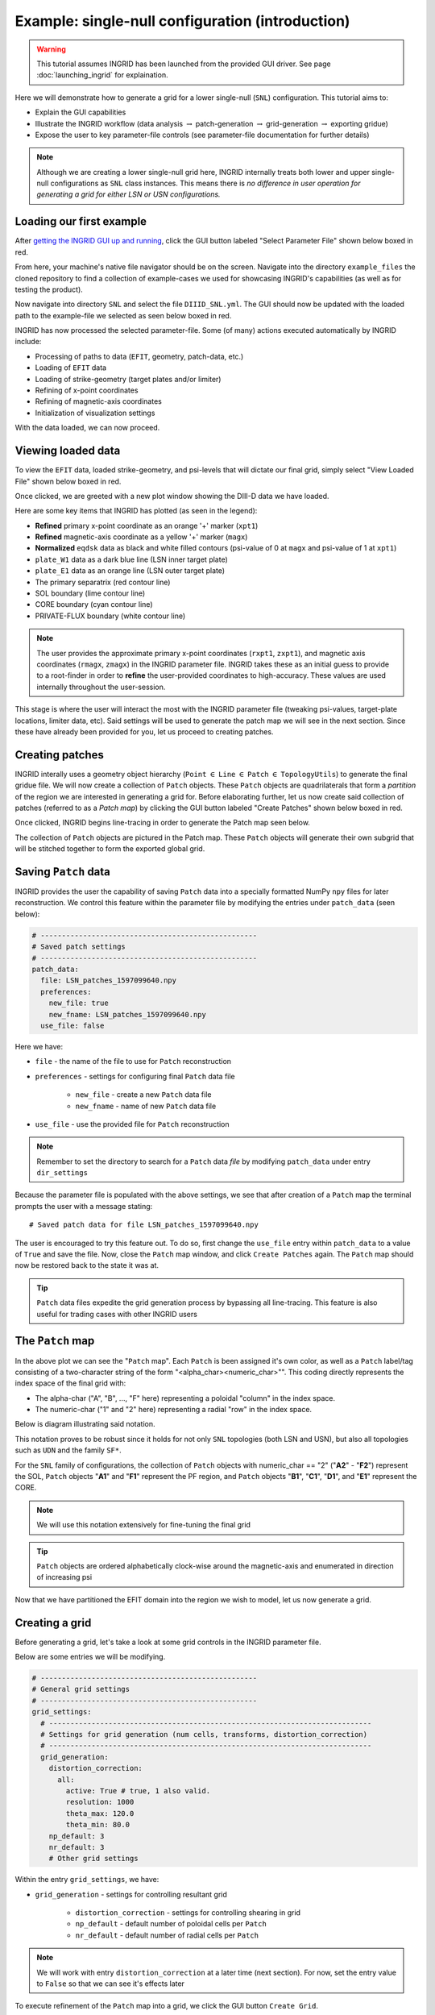 ****************************************************
Example: single-null configuration (introduction)
****************************************************

.. warning:: This tutorial assumes INGRID has been launched from the provided GUI driver. See page :doc:`launching_ingrid` for explaination.

Here we will demonstrate how to generate a grid for a lower single-null (``SNL``) configuration. This tutorial aims to:

* Explain the GUI capabilities
* Illustrate the INGRID workflow (data analysis :math:`\rightarrow` patch-generation :math:`\rightarrow` grid-generation :math:`\rightarrow` exporting gridue)
* Expose the user to key parameter-file controls (see parameter-file documentation for further details)

.. note:: Although we are creating a lower single-null grid here, INGRID internally treats both lower and upper single-null configurations as ``SNL`` class instances. This means there is *no difference in user operation for generating a grid for either LSN or USN configurations.* 

Loading our first example
=========================

After `getting the INGRID GUI up and running <launching_ingrid>`_, click the GUI button labeled "Select Parameter File" shown below boxed in red.

.. image:: figures/ingrid_gui_select_param.png

From here, your machine's native file navigator should be on the screen. Navigate into the directory ``example_files`` the cloned repository to find a collection of example-cases we used for showcasing INGRID's capabilities (as well as for testing the product). 

Now navigate into directory ``SNL`` and select the file ``DIIID_SNL.yml``. The GUI should now be updated with the loaded path to the example-file we selected as seen below boxed in red.

.. image:: figures/ingrid_gui_snl_loaded.png

INGRID has now processed the selected parameter-file. Some (of many) actions executed automatically by INGRID include:

* Processing of paths to data (``EFIT``, geometry, patch-data, etc.)
* Loading of ``EFIT`` data
* Loading of strike-geometry (target plates and/or limiter)
* Refining of x-point coordinates
* Refining of magnetic-axis coordinates
* Initialization of visualization settings

With the data loaded, we can now proceed.

Viewing loaded data
===================

To view the ``EFIT`` data, loaded strike-geometry, and psi-levels that will dictate our final grid, simply select "View Loaded File" shown below boxed in red.

.. image:: figures/ingrid_gui_view_loaded_file.png

Once clicked, we are greeted with a new plot window showing the DIII-D data we have loaded. 

.. image:: figures/snl_demo_diiid_raw.png
    :scale: 50 %

Here are some key items that INGRID has plotted (as seen in the legend):

* **Refined** primary x-point coordinate as an orange '+' marker (``xpt1``)
* **Refined** magnetic-axis coordinate as a yellow '+' marker (``magx``)
* **Normalized** ``eqdsk`` data as black and white filled contours (psi-value of 0 at ``magx`` and psi-value of 1 at ``xpt1``)
* ``plate_W1`` data as a dark blue line (LSN inner target plate)
* ``plate_E1`` data as an orange line (LSN outer target plate)
* The primary separatrix (red contour line)
* SOL boundary (lime contour line)
* CORE boundary (cyan contour line)
* PRIVATE-FLUX boundary (white contour line)

.. note:: The user provides the approximate primary x-point coordinates (``rxpt1``, ``zxpt1``), and magnetic axis coordinates (``rmagx``, ``zmagx``) in the INGRID parameter file. INGRID takes these as an initial guess to provide to a root-finder in order to **refine** the user-provided coordinates to high-accuracy. These values are used internally throughout the user-session.

This stage is where the user will interact the most with the INGRID parameter file (tweaking psi-values, target-plate locations, limiter data, etc). Said settings will be used to generate the patch map we will see in the next section. Since these have already been provided for you, let us proceed to creating patches.

Creating patches
================

INGRID interally uses a geometry object hierarchy (``Point`` :math:`\in` ``Line`` :math:`\in` ``Patch`` :math:`\in` ``TopologyUtils``) to generate the final gridue file. We will now create a collection of ``Patch`` objects. These ``Patch`` objects are quadrilaterals that form a *partition* of the region we are interested in generating a grid for. Before elaborating further, let us now create said collection of patches (referred to as a *Patch map*) by clicking the GUI button labeled "Create Patches" shown below boxed in red.

.. image:: figures/ingrid_gui_create_patches.png

Once clicked, INGRID begins line-tracing in order to generate the Patch map seen below.

.. image:: figures/snl_demo_patches.png
    :scale: 50 %

The collection of ``Patch`` objects are pictured in the Patch map. These ``Patch`` objects will generate their own subgrid that will be stitched together to form the exported global grid.

Saving ``Patch`` data
=====================

INGRID provides the user the capability of saving ``Patch`` data into a specially formatted NumPy ``npy`` files for later reconstruction. We control this feature within the parameter file by modifying the entries under ``patch_data`` (seen below):

.. code-block:: YAML

    # ---------------------------------------------------
    # Saved patch settings
    # ---------------------------------------------------
    patch_data:
      file: LSN_patches_1597099640.npy
      preferences:
        new_file: true
        new_fname: LSN_patches_1597099640.npy
      use_file: false

Here we have:

* ``file`` - the name of the file to use for ``Patch`` reconstruction
* ``preferences`` - settings for configuring final ``Patch`` data file

    * ``new_file`` - create a new ``Patch`` data file
    * ``new_fname`` - name of new ``Patch`` data file

* ``use_file`` - use the provided file for ``Patch`` reconstruction

.. note:: Remember to set the directory to search for a ``Patch`` data *file* by modifying ``patch_data`` under entry ``dir_settings``

Because the parameter file is populated with the above settings, we see that after creation of a ``Patch`` map the terminal prompts the user with a message stating::

  # Saved patch data for file LSN_patches_1597099640.npy

The user is encouraged to try this feature out. To do so, first change the ``use_file`` entry within ``patch_data`` to a value of ``True`` and save the file. Now, close the ``Patch`` map window, and click ``Create Patches`` again. The ``Patch`` map should now be restored back to the state it was at.

.. tip:: ``Patch`` data files expedite the grid generation process by bypassing all line-tracing. This feature is also useful for trading cases with other INGRID users

.. _patch-map-ref:

The ``Patch`` map
=================

In the above plot we can see the "``Patch`` map". Each ``Patch`` is been assigned it's own color, as well as a ``Patch`` label/tag consisting of a two-character string of the form "<alpha_char><numeric_char>"". This coding directly represents the index space of the final grid with: 

* The alpha-char ("A", "B", ..., "F" here) representing a poloidal "column" in the index space.
* The numeric-char ("1" and "2" here) representing a radial "row" in the index space. 

Below is diagram illustrating said notation.

.. image:: figures/snl_demo_patches_index_space.png

This notation proves to be robust since it holds for not only ``SNL`` topologies (both LSN and USN), but also all topologies such as ``UDN`` and the family ``SF*``.

For the ``SNL`` family of configurations, the collection of ``Patch`` objects with numeric_char == "2" ("**A2**" - "**F2**") represent the SOL, ``Patch`` objects "**A1**" and "**F1**" represent the PF region, and ``Patch`` objects "**B1**", "**C1**", "**D1**", and "**E1**" represent the CORE.

.. note:: We will use this notation extensively for fine-tuning the final grid

.. tip:: ``Patch`` objects are ordered alphabetically clock-wise around the magnetic-axis and enumerated in direction of increasing psi

Now that we have partitioned the EFIT domain into the region we wish to model, let us now generate a grid.

Creating a grid
===============

Before generating a grid, let's take a look at some grid controls in the INGRID parameter file. 

Below are some entries we will be modifying.

.. code-block:: YAML

    # ---------------------------------------------------
    # General grid settings
    # ---------------------------------------------------
    grid_settings:
      # ----------------------------------------------------------------------------
      # Settings for grid generation (num cells, transforms, distortion_correction)
      # ----------------------------------------------------------------------------
      grid_generation:
        distortion_correction:
          all:
            active: True # true, 1 also valid.
            resolution: 1000
            theta_max: 120.0
            theta_min: 80.0
        np_default: 3
        nr_default: 3
        # Other grid settings

Within the entry ``grid_settings``, we have:

* ``grid_generation`` - settings for controlling resultant grid
    
    * ``distortion_correction`` - settings for controlling shearing in grid
    
    * ``np_default`` - default number of poloidal cells per ``Patch``
    * ``nr_default`` - default number of radial cells per ``Patch``

.. note:: We will work with entry ``distortion_correction`` at a later time (next section). For now, set the entry value to ``False`` so that we can see it's effects later

To execute refinement of the ``Patch`` map into a grid, we click the GUI button ``Create Grid``.

.. image:: figures/ingrid_gui_create_grid.png

The terminal will prompt the user with the progress of ``Patch`` refinement by providing a short summary of the subgrid being generated within each ``Patch``. When ``Patch`` refinement has finalized, we are greeted with a new window showing the resultant grid.

.. image:: figures/snl_demo_grid_default.png
    :scale: 50 %

Although this grid can be immediately exported, there are still actions we can take to improve our grid naively generated with only ``np_default`` and ``nr_default``.


Fine-tuning the grid
====================

Generating grids with global values ``np_default`` and ``nr_default`` is not enough in many cases. INGRID allows users to specify the number of poloidal and radial cells for particular regions of the ``Patch`` map. This allows for refining the grid near regions of interest while maintaining global/default grid values per ``Patch``.

To utilize this feature, we will fall back on the ``Patch`` naming convention explained in section :ref:`patch-map-ref`. The figure below shows a collection of keyword entries (``np_A``, ``np_B``, ... ``np_F``, ``nr_1``, ``nr_2``) that can be added to the INGRID parameter file to control the number cells in a grid.

.. image:: figures/snl_index_map_np_nr.png

Note how modifying ``np_A`` would affect both "A2" and "A1" since they are poloidally dependent in index-space. Similarly, we see how modifying ``np_1`` would affect "A1" - "F1" since they are radially dependent in index-space.

Let's illustrate this idea by increasing the number of poloidal cells near both target plates. We see by inspecting the ``Patch`` map that target plates border patches "A*" and "F*". This says we must add entries ``np_A`` and ``np_F`` to the INGRID parameter file. That is:

.. code-block:: YAML

    # ---------------------------------------------------
    # General grid settings
    # ---------------------------------------------------
    grid_settings:
      # ----------------------------------------------------------------------------
      # Settings for grid generation (num cells, transforms, distortion_correction)
      # ----------------------------------------------------------------------------
      grid_generation:
        distortion_correction:
          all:
            active: false # true, 1 also valid.
            resolution: 1000
            theta_max: 120.0
            theta_min: 80.0

        np_A: 9  # Create 9 poloidal cells in patches A1 and A2
        np_F: 9  # Create 9 poloidal cells in patches F1 and F2

        np_default: 3
        nr_default: 3
        # Other grid settings

In addition to refining poloidally, let's increase the radial resolution near the target plates. In this case "A2" and "A1" are *not* dependent on each other (as seen in figure above). On the other hand, since the SOL consists of all patches with numeric-tag "2", modifying "A2" in radial cells will modify all other patches in the SOL radially to keep the index-map consisitent. We will choose to refine "A2". That is:

.. code-block:: YAML

    # ---------------------------------------------------
    # General grid settings
    # ---------------------------------------------------
    grid_settings:
      # ----------------------------------------------------------------------------
      # Settings for grid generation (num cells, transforms, distortion_correction)
      # ----------------------------------------------------------------------------
      grid_generation:
        distortion_correction:
          all:
            active: false # true, 1 also valid.
            resolution: 1000
            theta_max: 120.0
            theta_min: 80.0

        np_A: 9  # Create 9 poloidal cells in patches A1 and A2
        np_F: 9  # Create 9 poloidal cells in patches F1 and F2

        nr_2: 6  # Create 6 radial cells in layer 2

        np_default: 3
        nr_default: 3
        # Other grid settings

After making the addition, save the file and click "Create Grid". INGRID will detect that an edit was made to the parameter file and apply all changes. When ``Patch`` refinement has finalized, we are greeted with a new window showing the updated grid.

.. image:: figures/snl_demo_grid_plates.png
    :scale: 50 %

We can continue to modify the grid in order to allocate more cells near the x-point. A natural choice would be to target ``np_B`` and ``np_E``. Doing so with the values ``np_B = 18`` and ``np_E = 18`` (double resolution for the larger patches), we see our parameter file consists of:

.. code-block:: YAML

    # ---------------------------------------------------
    # General grid settings
    # ---------------------------------------------------
    grid_settings:
      # ----------------------------------------------------------------------------
      # Settings for grid generation (num cells, transforms, distortion_correction)
      # ----------------------------------------------------------------------------
      grid_generation:
        distortion_correction:
          all:
            active: false # true, 1 also valid.
            resolution: 1000
            theta_max: 120.0
            theta_min: 80.0

        np_A: 9  # Create 9 poloidal cells in patches A1 and A2
        np_F: 9  # Create 9 poloidal cells in patches F1 and F2
        np_B: 18  # Create 18 poloidal cells in patches B1 and B2
        np_E: 18  # Create 18 poloidal cells in patches E1 and E2

        nr_2: 6  # Create 6 radial cells in layer 2

        np_default: 3
        nr_default: 3
        # Other grid settings

and produces a grid that we can see below (zoomed with Matplotlib toolbar provided in plots).

.. image:: figures/snl_demo_refined.png
    :scale: 50 %

For the purposes of this introductory tutorial, let us continue to exporting the ``gridue`` file. 

Exporting a ``gridue`` file
===========================

When the user is satisfied with the generated grid, a ``gridue`` formatted file can be generated by selecting "Export gridue" shown below boxed in red.

.. image:: figures/ingrid_gui_export_gridue.png

From here, the user will be able to select a save location for their INGRID generated ``gridue`` file.

Summary
=======

In this tutorial, we demonstrated how to generate a ``gridue`` file for an ``SNL`` configuration. This introductory tutorial is not an exhaustive demonstration of INGRID's capabilities for grid generation.
Other capabilities such as customizing the ``Patch`` map, applying poloidal/radial grid transformations, and mitigating cell-shearing can be found in the next ``SNL`` example case.

..

.. Reducing cell shearing with ``distortion_correction``
.. =====================================================

.. INGRID does not enforce an orthogonality condition when generating a grid. Non-orthogonal grids in INGRID allow for generation of grids that conform entirely to plate/limiter geometry. Although non-orthogonal grids can generate some cell shearing/distortion in certain cases (see figures below), INGRID allows the user to mitigate these effects with the ``distortion_correction`` feature. 

.. The user can activate this feature globally or on a per-patch basis. Below is a snippet illustrating the parameter file setup for ``distortion_correction``

.. Below is an example of cell shearing and ``distortion_correction`` activated.

.. .. image:: figures/cell1.png
..     :scale: 105 %
..     :width: 45 %

.. .. image:: figures/cell2.png
..     :scale: 105 %
..     :width: 45 %

